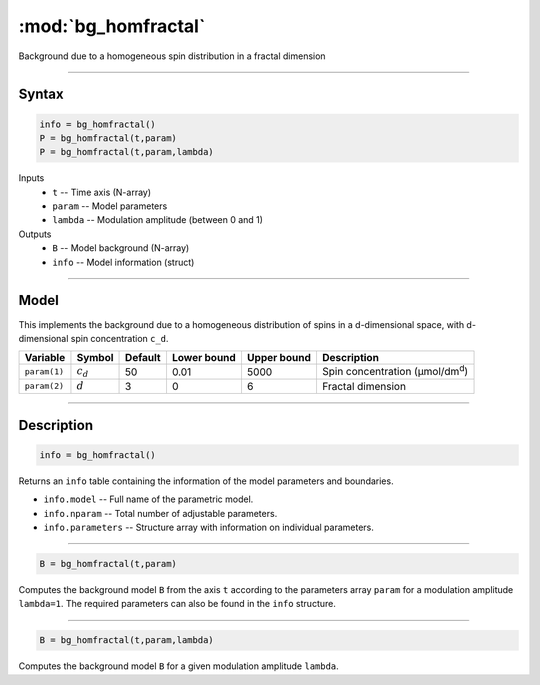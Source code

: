 .. highlight:: matlab
.. _bg_homfractal:

***********************
:mod:`bg_homfractal`
***********************

Background due to a homogeneous spin distribution in a fractal dimension


-----------------------------


Syntax
=========================================

.. code-block:: matlab

        info = bg_homfractal()
        P = bg_homfractal(t,param)
        P = bg_homfractal(t,param,lambda)

Inputs
    *   ``t`` -- Time axis (N-array)
    *   ``param`` -- Model parameters
    *   ``lambda`` -- Modulation amplitude (between 0 and 1)

Outputs
    *   ``B`` -- Model background (N-array)
    *   ``info`` -- Model information (struct)


-----------------------------

Model
=========================================

This implements the background due to a homogeneous distribution of spins in a d-dimensional space, with d-dimensional spin concentration ``c_d``.


============= ============= ========= ============= ============= ===========================================
 Variable       Symbol        Default   Lower bound   Upper bound      Description
============= ============= ========= ============= ============= ===========================================
``param(1)``   :math:`c_d`     50          0.01          5000          Spin concentration (μmol/dm\ :sup:`d`)
``param(2)``   :math:`d`       3           0                6          Fractal dimension
============= ============= ========= ============= ============= ===========================================

-----------------------------


Description
=========================================

.. code-block:: matlab

        info = bg_homfractal()

Returns an ``info`` table containing the information of the model parameters and boundaries.

* ``info.model`` -- Full name of the parametric model.
* ``info.nparam`` -- Total number of adjustable parameters.
* ``info.parameters`` -- Structure array with information on individual parameters.

-----------------------------


.. code-block:: matlab

    B = bg_homfractal(t,param)

Computes the background model ``B`` from the axis ``t`` according to the parameters array ``param`` for a modulation amplitude ``lambda=1``. The required parameters can also be found in the ``info`` structure.

-----------------------------

.. code-block:: matlab

    B = bg_homfractal(t,param,lambda)

Computes the background model ``B`` for a given modulation amplitude ``lambda``.